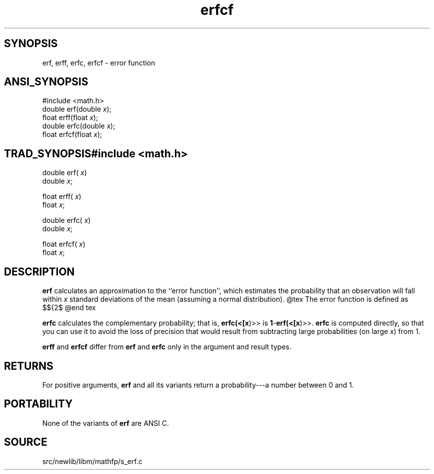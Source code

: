 .TH erfcf 3 "" "" ""
.SH SYNOPSIS
erf, erff, erfc, erfcf \- error function 
.SH ANSI_SYNOPSIS
#include <math.h>
.br
double erf(double 
.IR x );
.br
float erff(float 
.IR x );
.br
double erfc(double 
.IR x );
.br
float erfcf(float 
.IR x );
.br
.SH TRAD_SYNOPSIS#include <math.h>
.br

double erf(
.IR x )
.br
double 
.IR x ;
.br

float erff(
.IR x )
.br
float 
.IR x ;
.br

double erfc(
.IR x )
.br
double 
.IR x ;
.br

float erfcf(
.IR x )
.br
float 
.IR x ;
.br
.SH DESCRIPTION
.BR erf 
calculates an approximation to the ``error function'',
which estimates the probability that an observation will fall within
.IR x 
standard deviations of the mean (assuming a normal
distribution).
@tex
The error function is defined as
$${2\over\sqrt\pi}\times\int_0^x e^{-t^2}dt$$
@end tex

.BR erfc 
calculates the complementary probability; that is,
.BR erfc(<[x )>>
is 
.BR 1 - erf(<[x )>>.
.BR erfc 
is computed directly,
so that you can use it to avoid the loss of precision that would
result from subtracting large probabilities (on large 
.IR x )
from 1.

.BR erff 
and 
.BR erfcf 
differ from 
.BR erf 
and 
.BR erfc 
only in the
argument and result types.
.SH RETURNS
For positive arguments, 
.BR erf 
and all its variants return a
probability---a number between 0 and 1.
.SH PORTABILITY
None of the variants of 
.BR erf 
are ANSI C.
.SH SOURCE
src/newlib/libm/mathfp/s_erf.c
